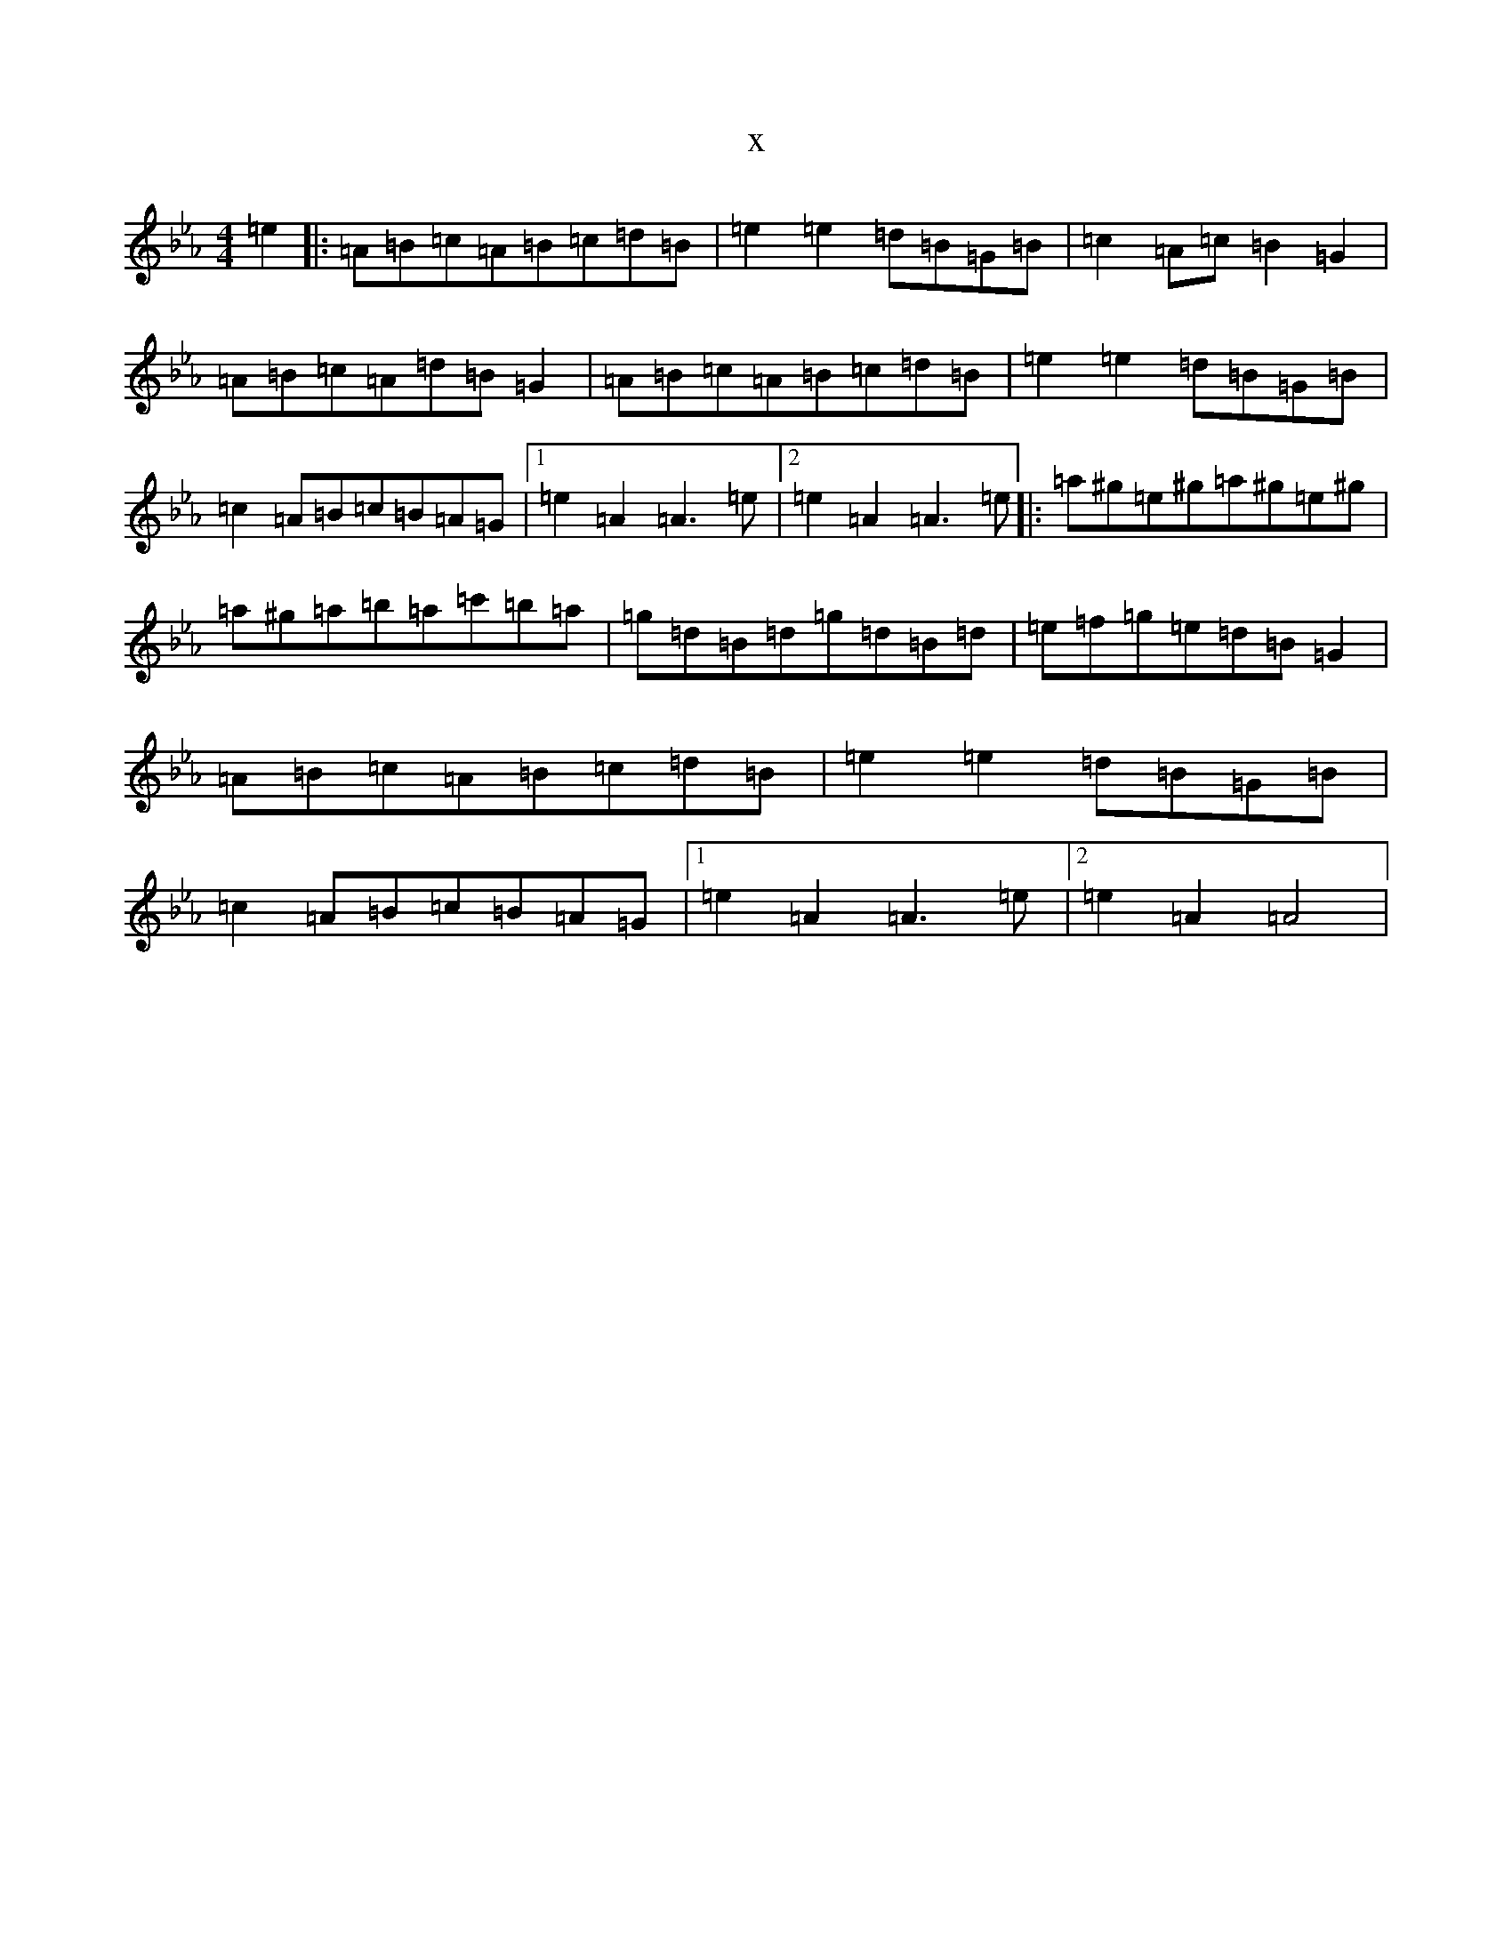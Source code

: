X:1422
T:x
L:1/8
M:4/4
K: C minor
=e2|:=A=B=c=A=B=c=d=B|=e2=e2=d=B=G=B|=c2=A=c=B2=G2|=A=B=c=A=d=B=G2|=A=B=c=A=B=c=d=B|=e2=e2=d=B=G=B|=c2=A=B=c=B=A=G|1=e2=A2=A3=e|2=e2=A2=A3=e|:=a^g=e^g=a^g=e^g|=a^g=a=b=a=c'=b=a|=g=d=B=d=g=d=B=d|=e=f=g=e=d=B=G2|=A=B=c=A=B=c=d=B|=e2=e2=d=B=G=B|=c2=A=B=c=B=A=G|1=e2=A2=A3=e|2=e2=A2=A4|